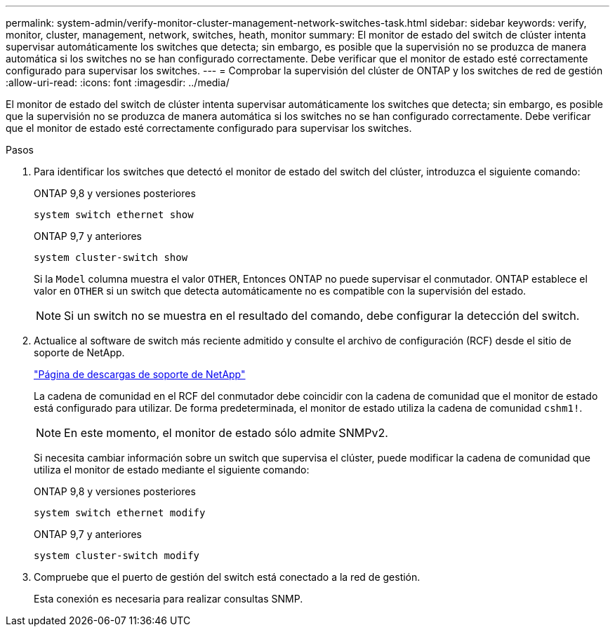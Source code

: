 ---
permalink: system-admin/verify-monitor-cluster-management-network-switches-task.html 
sidebar: sidebar 
keywords: verify, monitor, cluster, management, network, switches, heath, monitor 
summary: El monitor de estado del switch de clúster intenta supervisar automáticamente los switches que detecta; sin embargo, es posible que la supervisión no se produzca de manera automática si los switches no se han configurado correctamente. Debe verificar que el monitor de estado esté correctamente configurado para supervisar los switches. 
---
= Comprobar la supervisión del clúster de ONTAP y los switches de red de gestión
:allow-uri-read: 
:icons: font
:imagesdir: ../media/


[role="lead"]
El monitor de estado del switch de clúster intenta supervisar automáticamente los switches que detecta; sin embargo, es posible que la supervisión no se produzca de manera automática si los switches no se han configurado correctamente. Debe verificar que el monitor de estado esté correctamente configurado para supervisar los switches.

.Pasos
. Para identificar los switches que detectó el monitor de estado del switch del clúster, introduzca el siguiente comando:
+
[role="tabbed-block"]
====
.ONTAP 9,8 y versiones posteriores
--
`system switch ethernet show`

--
.ONTAP 9,7 y anteriores
--
`system cluster-switch show`

--
====
+
Si la `Model` columna muestra el valor `OTHER`, Entonces ONTAP no puede supervisar el conmutador. ONTAP establece el valor en `OTHER` si un switch que detecta automáticamente no es compatible con la supervisión del estado.

+
[NOTE]
====
Si un switch no se muestra en el resultado del comando, debe configurar la detección del switch.

====
. Actualice al software de switch más reciente admitido y consulte el archivo de configuración (RCF) desde el sitio de soporte de NetApp.
+
https://mysupport.netapp.com/site/downloads["Página de descargas de soporte de NetApp"^]

+
La cadena de comunidad en el RCF del conmutador debe coincidir con la cadena de comunidad que el monitor de estado está configurado para utilizar. De forma predeterminada, el monitor de estado utiliza la cadena de comunidad `cshm1!`.

+
[NOTE]
====
En este momento, el monitor de estado sólo admite SNMPv2.

====
+
Si necesita cambiar información sobre un switch que supervisa el clúster, puede modificar la cadena de comunidad que utiliza el monitor de estado mediante el siguiente comando:

+
[role="tabbed-block"]
====
.ONTAP 9,8 y versiones posteriores
--
`system switch ethernet modify`

--
.ONTAP 9,7 y anteriores
--
`system cluster-switch modify`

--
====
. Compruebe que el puerto de gestión del switch está conectado a la red de gestión.
+
Esta conexión es necesaria para realizar consultas SNMP.


